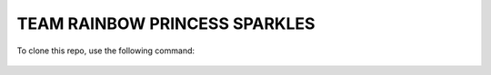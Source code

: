 TEAM RAINBOW PRINCESS SPARKLES
==============================

To clone this repo, use the following command:

 .. code-block:: guess
    git clone https://github.com/ACC-COSC1337-002-SP19/i35-sim-princess-rainbow-sparkles.git
